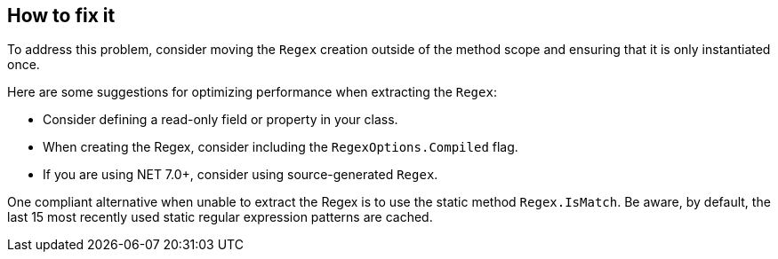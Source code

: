 == How to fix it

To address this problem, consider moving the `Regex` creation outside of the method scope and ensuring that it is only instantiated once.

Here are some suggestions for optimizing performance when extracting the `Regex`:

* Consider defining a read-only field or property in your class.
* When creating the Regex, consider including the `RegexOptions.Compiled` flag.
* If you are using NET 7.0+, consider using source-generated `Regex`.

One compliant alternative when unable to extract the Regex is to use the static method `Regex.IsMatch`. Be aware, by default, the last 15 most recently used static regular expression patterns are cached.